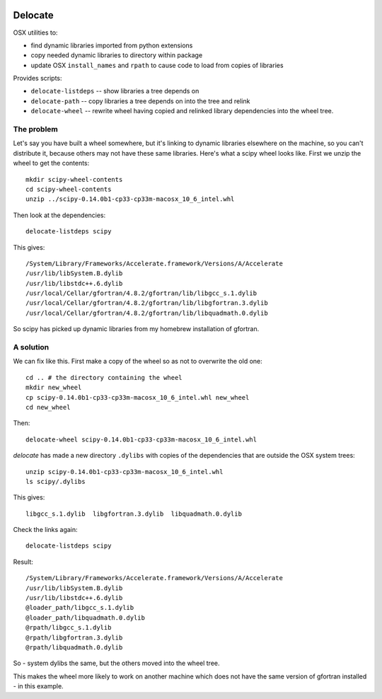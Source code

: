 .. image:: https://travis-ci.org/matthew-brett/delocate.svg?branch=master
    :target: https://travis-ci.org/matthew-brett/delocate

########
Delocate
########

OSX utilities to:

* find dynamic libraries imported from python extensions
* copy needed dynamic libraries to directory within package
* update OSX ``install_names`` and ``rpath`` to cause code to load from copies
  of libraries

Provides scripts:

* ``delocate-listdeps`` -- show libraries a tree depends on
* ``delocate-path`` -- copy libraries a tree depends on into the tree and relink
* ``delocate-wheel`` -- rewrite wheel having copied and relinked library
  dependencies into the wheel tree.

***********
The problem
***********

Let's say you have built a wheel somewhere, but it's linking to dynamic libraries
elsewhere on the machine, so you can't distribute it, because others may not
have these same libraries.  Here's what a scipy wheel looks like. First we unzip
the wheel to get the contents::

    mkdir scipy-wheel-contents
    cd scipy-wheel-contents
    unzip ../scipy-0.14.0b1-cp33-cp33m-macosx_10_6_intel.whl

Then look at the dependencies::

    delocate-listdeps scipy

This gives::

    /System/Library/Frameworks/Accelerate.framework/Versions/A/Accelerate
    /usr/lib/libSystem.B.dylib
    /usr/lib/libstdc++.6.dylib
    /usr/local/Cellar/gfortran/4.8.2/gfortran/lib/libgcc_s.1.dylib
    /usr/local/Cellar/gfortran/4.8.2/gfortran/lib/libgfortran.3.dylib
    /usr/local/Cellar/gfortran/4.8.2/gfortran/lib/libquadmath.0.dylib

So scipy has picked up dynamic libraries from my homebrew installation of
gfortran.

**********
A solution
**********

We can fix like this. First make a copy of the wheel so as not to overwrite the
old one::

    cd .. # the directory containing the wheel
    mkdir new_wheel
    cp scipy-0.14.0b1-cp33-cp33m-macosx_10_6_intel.whl new_wheel
    cd new_wheel

Then::

    delocate-wheel scipy-0.14.0b1-cp33-cp33m-macosx_10_6_intel.whl

`delocate` has made a new directory ``.dylibs`` with copies of the dependencies
that are outside the OSX system trees::

    unzip scipy-0.14.0b1-cp33-cp33m-macosx_10_6_intel.whl
    ls scipy/.dylibs

This gives::

    libgcc_s.1.dylib  libgfortran.3.dylib  libquadmath.0.dylib

Check the links again::

    delocate-listdeps scipy

Result::

    /System/Library/Frameworks/Accelerate.framework/Versions/A/Accelerate
    /usr/lib/libSystem.B.dylib
    /usr/lib/libstdc++.6.dylib
    @loader_path/libgcc_s.1.dylib
    @loader_path/libquadmath.0.dylib
    @rpath/libgcc_s.1.dylib
    @rpath/libgfortran.3.dylib
    @rpath/libquadmath.0.dylib

So - system dylibs the same, but the others moved into the wheel tree.

This makes the wheel more likely to work on another machine which does not have
the same version of gfortran installed - in this example.
